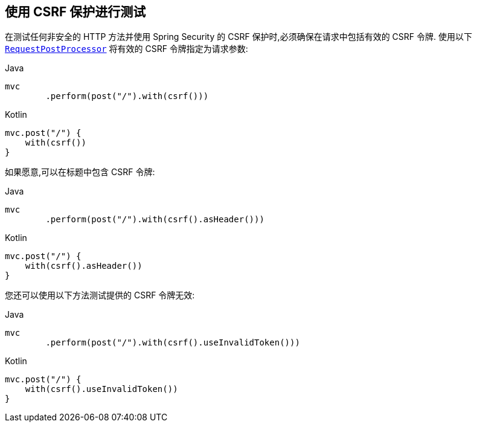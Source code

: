 [[test-mockmvc-csrf]]
== 使用 CSRF 保护进行测试

在测试任何非安全的 HTTP 方法并使用 Spring Security 的 CSRF 保护时,必须确保在请求中包括有效的 CSRF 令牌. 使用以下 <<request-post-processors.adoc#test-mockmvc-smmrpp,`RequestPostProcessor`>> 将有效的 CSRF 令牌指定为请求参数:

====
.Java
[source,java,role="primary"]
----
mvc
	.perform(post("/").with(csrf()))
----

.Kotlin
[source,kotlin,role="secondary"]
----
mvc.post("/") {
    with(csrf())
}
----
====

如果愿意,可以在标题中包含 CSRF 令牌:

====
.Java
[source,java,role="primary"]
----
mvc
	.perform(post("/").with(csrf().asHeader()))
----

.Kotlin
[source,kotlin,role="secondary"]
----
mvc.post("/") {
    with(csrf().asHeader())
}
----
====

您还可以使用以下方法测试提供的 CSRF 令牌无效:

====
.Java
[source,java,role="primary"]
----
mvc
	.perform(post("/").with(csrf().useInvalidToken()))
----

.Kotlin
[source,kotlin,role="secondary"]
----
mvc.post("/") {
    with(csrf().useInvalidToken())
}
----
====



